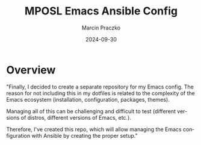* Configuration of this file                                       :noexport:

#+COMMENT: This header is generated from yasnippet (main-header)
#+COMMENT: version: 0.1.1

#+TODO: TODO(t) NEXT(x) WIP(i) WAIT(w@/!) BACK-LATER(b@/!) | DONE(d!) CANCELED(c@)

#+TITLE:     MPOSL Emacs Ansible Config
#+AUTHOR:    Marcin Praczko
#+EMAIL:     marcin.praczko@gmail.com
#+DATE:      2024-09-30

#+COLUMNS: %PRIORITY(PR) %40ITEM(Task) %TAGS %TODO %CLOCKSUM %CLICKUP

#+DESCRIPTION: Emacs configuration manged by Ansible
#+KEYWORDS:
#+LANGUAGE:  en
#+OPTIONS:   H:3 num:t toc:t \n:nil @:t ::t |:t ^:nil -:t f:t *:t <:t
#+OPTIONS:   TeX:t LaTeX:t skip:nil d:nil todo:t pri:nil tags:not-in-toc
#+INFOJS_OPT: view:nil toc:nil ltoc:t mouse:underline buttons:0 path:http://orgmode.org/org-info.js
#+EXPORT_SELECT_TAGS: export
#+EXPORT_EXCLUDE_TAGS: noexport
#+LINK_UP:
#+LINK_HOME:
#+XSLT:

* Table of content                                                 :noexport:

* Overview

"Finally, I decided to create a separate repository for my Emacs config. The reason for not including this in my
dotfiles is related to the complexity of the Emacs ecosystem (installation, configuration, packages, themes).

Managing all of this can be challenging and difficult to test (different versions of distros, different versions of
Emacs, etc.).

Therefore, I've created this repo, which will allow managing the Emacs configuration with Ansible by creating the proper
setup."
